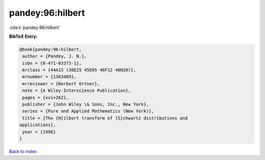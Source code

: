 pandey:96:hilbert
=================

:cite:t:`pandey:96:hilbert`

**BibTeX Entry:**

.. code-block:: bibtex

   @book{pandey:96:hilbert,
    author = {Pandey, J. N.},
    isbn = {0-471-03373-1},
    mrclass = {44A15 (30E25 45E05 46F12 46N20)},
    mrnumber = {1363489},
    mrreviewer = {Norbert Ortner},
    note = {A Wiley-Interscience Publication},
    pages = {xvi+262},
    publisher = {John Wiley \& Sons, Inc., New York},
    series = {Pure and Applied Mathematics (New York)},
    title = {The {H}ilbert transform of {S}chwartz distributions and
   applications},
    year = {1996}
   }

`Back to index <../By-Cite-Keys.html>`_
